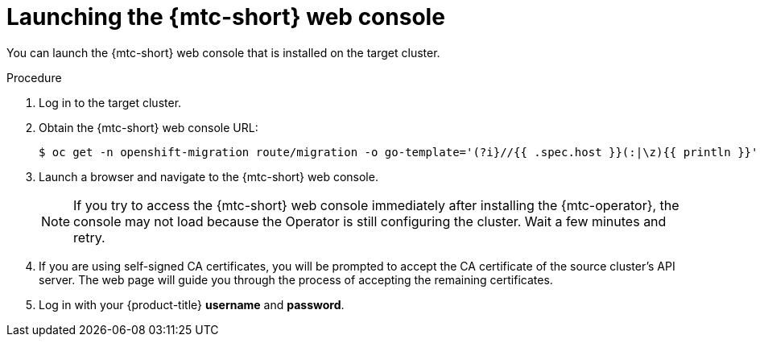 // Module included in the following assemblies:
//
// migration/migrating_3_4/migrating-applications-with-mtc.adoc
// migration/migrating_4_1_4/migrating-applications-with-mtc.adoc
// migration/migrating_4_2_4/migrating-applications-with-mtc.adoc
[id="migration-launching-mtc_{context}"]
= Launching the {mtc-short} web console

You can launch the {mtc-short} web console that is installed on the target cluster.

.Procedure

. Log in to the target cluster.
. Obtain the {mtc-short} web console URL:
+
----
$ oc get -n openshift-migration route/migration -o go-template='(?i}//{{ .spec.host }}(:|\z){{ println }}' | sed 's,\.,\\.,g'
----

. Launch a browser and navigate to the {mtc-short} web console.
+
[NOTE]
====
If you try to access the {mtc-short} web console immediately after installing the {mtc-operator}, the console may not load because the Operator is still configuring the cluster. Wait a few minutes and retry.
====

. If you are using self-signed CA certificates, you will be prompted to accept the CA certificate of the source cluster's API server. The web page will guide you through the process of accepting the remaining certificates.

. Log in with your {product-title} *username* and *password*.
